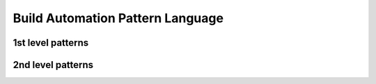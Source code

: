 .. build_automation_pattern_language:

*********************************
Build Automation Pattern Language
*********************************

1st level patterns
==================

.. image:: python_build_automation_language.png
   :width: 600 px
   :scale: 100 %
   :alt: The graphical representation of a Build Automation Pattern Language.
   :align: center

2nd level patterns
==================

.. image:: python_configuration_pattern_language.png
   :width: 600 px
   :scale: 100 %
   :alt: The graphical representation of a Configuration Pattern Language.
   :align: center

.. image:: python_file_handling_pattern_language.png
   :width: 600 px
   :scale: 100 %
   :alt: The graphical representation of File Handling Pattern Language.
   :align: center

.. image:: python_path_handling_pattern_language.png
   :width: 200 px
   :scale: 100 %
   :alt: The graphical representation of a Path Handling Pattern Language.
   :align: center

